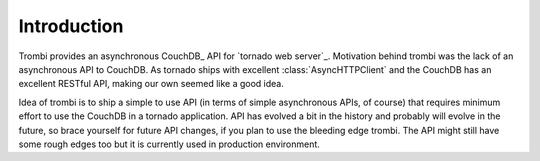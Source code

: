 Introduction
============

Trombi provides an asynchronous CouchDB_ API for `tornado web server`_.
Motivation behind trombi was the lack of an asynchronous API to
CouchDB. As tornado ships with excellent :class:`AsyncHTTPClient`
and the CouchDB has an excellent RESTful API, making our own seemed
like a good idea.

Idea of trombi is to ship a simple to use API (in terms of simple
asynchronous APIs, of course) that requires minimum effort to use the
CouchDB in a tornado application. API has evolved a bit in the history
and probably will evolve in the future, so brace yourself for future
API changes, if you plan to use the bleeding edge trombi. The API
might still have some rough edges too but it is currently used in
production environment.


